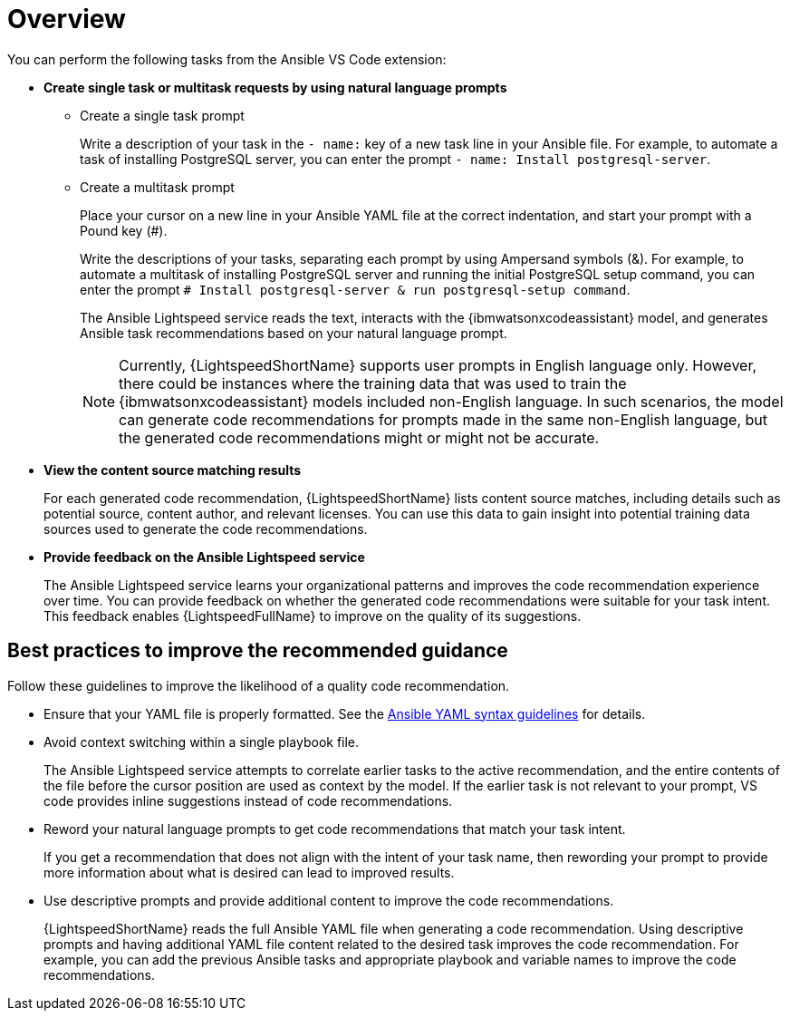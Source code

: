 :_content-type: CONCEPT

[id="overview-and-best-practices_{context}"]
= Overview

You can perform the following tasks from the Ansible VS Code extension: 

* *Create single task or multitask requests by using natural language prompts* 
** Create a single task prompt
+
Write a description of your task in the `- name:` key of a new task line in your Ansible file. For example, to automate a task of installing PostgreSQL server, you can enter the prompt `- name: Install postgresql-server`. 

** Create a multitask prompt
+
Place your cursor on a new line in your Ansible YAML file at the correct indentation, and start your prompt with a Pound key (#).
+
Write the descriptions of your tasks, separating each prompt by using Ampersand symbols (&). For example, to automate a multitask of installing PostgreSQL server and running the initial PostgreSQL setup command, you can enter the prompt `# Install postgresql-server & run postgresql-setup command`.
+
The Ansible Lightspeed service reads the text, interacts with the {ibmwatsonxcodeassistant} model, and generates Ansible task recommendations based on your natural language prompt.
+
[NOTE]
+
====
Currently, {LightspeedShortName} supports user prompts in English language only. However, there could be instances where the training data that was used to train the {ibmwatsonxcodeassistant} models included non-English language. In such scenarios, the model can generate code recommendations for prompts made in the same non-English language, but the generated code recommendations might or might not be accurate.
====

* *View the content source matching results*
+
For each generated code recommendation, {LightspeedShortName} lists content source matches, including details such as potential source, content author, and relevant licenses. You can use this data to gain insight into potential training data sources used to generate the code recommendations.

* *Provide feedback on the Ansible Lightspeed service*
+
The Ansible Lightspeed service learns your organizational patterns and improves the code recommendation experience over time. You can provide feedback on whether the generated code recommendations were suitable for your task intent. This feedback enables {LightspeedFullName} to improve on the quality of its suggestions.

== Best practices to improve the recommended guidance
Follow these guidelines to improve the likelihood of a quality code recommendation. 

* Ensure that your YAML file is properly formatted. See the link:https://docs.ansible.com/ansible/latest/reference_appendices/YAMLSyntax.html[Ansible YAML syntax guidelines] for details. 

* Avoid context switching within a single playbook file.
+
The Ansible Lightspeed service attempts to correlate earlier tasks to the active recommendation, and the entire contents of the file before the cursor position are used as context by the model. If the earlier task is not relevant to your prompt, VS code provides inline suggestions instead of code recommendations. 

* Reword your natural language prompts to get code recommendations that match your task intent.
+
If you get a recommendation that does not align with the intent of your task name, then rewording your prompt to provide more information about what is desired can lead to improved results.

* Use descriptive prompts and provide additional content to improve the code recommendations.
+
{LightspeedShortName} reads the full Ansible YAML file when generating a code recommendation. Using descriptive prompts and having additional YAML file content related to the desired task improves the code recommendation. For example, you can add the previous Ansible tasks and appropriate playbook and variable names to improve the code recommendations. 

